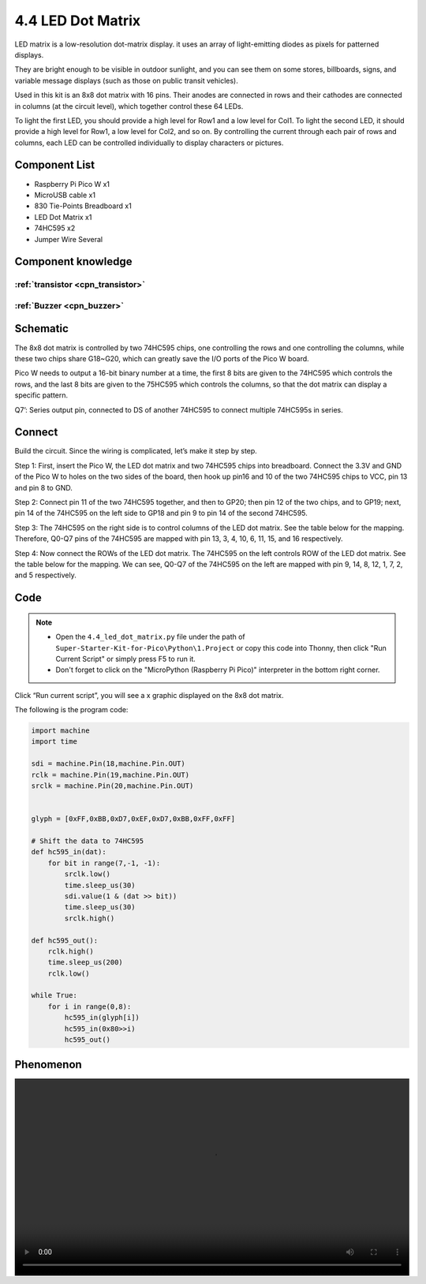 4.4 LED Dot Matrix
=========================
LED matrix is a low-resolution dot-matrix display. it uses an array of light-emitting diodes as pixels for patterned displays.

They are bright enough to be visible in outdoor sunlight, and you can see them on some stores, billboards, signs, and variable message displays (such as those on public transit vehicles).

Used in this kit is an 8x8 dot matrix with 16 pins. Their anodes are connected in rows and their cathodes are connected in columns (at the circuit level), which together control these 64 LEDs.

To light the first LED, you should provide a high level for Row1 and a low level for Col1. To light the second LED, it should provide a high level for Row1, a low level for Col2, and so on. By controlling the current through each pair of rows and columns, each LED can be controlled individually to display characters or pictures.


Component List
^^^^^^^^^^^^^^^
- Raspberry Pi Pico W x1
- MicroUSB cable x1
- 830 Tie-Points Breadboard x1
- LED Dot Matrix x1
- 74HC595 x2
- Jumper Wire Several

Component knowledge
^^^^^^^^^^^^^^^^^^^^

:ref:`transistor <cpn_transistor>`
"""""""""""""""""""""""""""""""""""

:ref:`Buzzer <cpn_buzzer>`
"""""""""""""""""""""""""""

Schematic
^^^^^^^^^^
.. image:: img/2.sch/4.4.png

The 8x8 dot matrix is controlled by two 74HC595 chips, one controlling the rows and one controlling the columns, while these two chips share G18~G20, which can greatly save the I/O ports of the Pico W board.

Pico W needs to output a 16-bit binary number at a time, the first 8 bits are given to the 74HC595 which controls the rows, and the last 8 bits are given to the 75HC595 which controls the columns, so that the dot matrix can display a specific pattern.

Q7’: Series output pin, connected to DS of another 74HC595 to connect multiple 74HC595s in series.

Connect
^^^^^^^^^
Build the circuit. Since the wiring is complicated, let’s make it step by step.

Step 1: First, insert the Pico W, the LED dot matrix and two 74HC595 chips into breadboard. Connect the 3.3V and GND of the Pico W to holes on the two sides of the board, then hook up pin16 and 10 of the two 74HC595 chips to VCC, pin 13 and pin 8 to GND.

.. image:: img/3.connect/4.4-1.png

Step 2: Connect pin 11 of the two 74HC595 together, and then to GP20; then pin 12 of the two chips, and to GP19; next, pin 14 of the 74HC595 on the left side to GP18 and pin 9 to pin 14 of the second 74HC595.

.. image:: img/3.connect/4.4-2.png

Step 3: The 74HC595 on the right side is to control columns of the LED dot matrix. See the table below for the mapping. Therefore, Q0-Q7 pins of the 74HC595 are mapped with pin 13, 3, 4, 10, 6, 11, 15, and 16 respectively.

.. image:: img/3.connect/4.4-3.png

Step 4: Now connect the ROWs of the LED dot matrix. The 74HC595 on the left controls ROW of the LED dot matrix. See the table below for the mapping. We can see, Q0-Q7 of the 74HC595 on the left are mapped with pin 9, 14, 8, 12, 1, 7, 2, and 5 respectively.

.. image:: img/3.connect/4.4-4.png

Code
^^^^^^^
.. note::

    * Open the ``4.4_led_dot_matrix.py`` file under the path of ``Super-Starter-Kit-for-Pico\Python\1.Project`` or copy this code into Thonny, then click "Run Current Script" or simply press F5 to run it.

    * Don't forget to click on the "MicroPython (Raspberry Pi Pico)" interpreter in the bottom right corner. 

.. image:: img/4.software/4.4.png

Click “Run current script”, you will see a x graphic displayed on the 8x8 dot matrix.

The following is the program code:

.. code-block:: python

    import machine
    import time

    sdi = machine.Pin(18,machine.Pin.OUT)
    rclk = machine.Pin(19,machine.Pin.OUT)
    srclk = machine.Pin(20,machine.Pin.OUT)


    glyph = [0xFF,0xBB,0xD7,0xEF,0xD7,0xBB,0xFF,0xFF]

    # Shift the data to 74HC595
    def hc595_in(dat):
        for bit in range(7,-1, -1):
            srclk.low()
            time.sleep_us(30)
            sdi.value(1 & (dat >> bit))
            time.sleep_us(30)
            srclk.high()

    def hc595_out():
        rclk.high()
        time.sleep_us(200)
        rclk.low()

    while True:
        for i in range(0,8):
            hc595_in(glyph[i])
            hc595_in(0x80>>i)
            hc595_out()


Phenomenon
^^^^^^^^^^^
.. image:: img/5.phenomenon/4.4.mp4
    :width: 100%